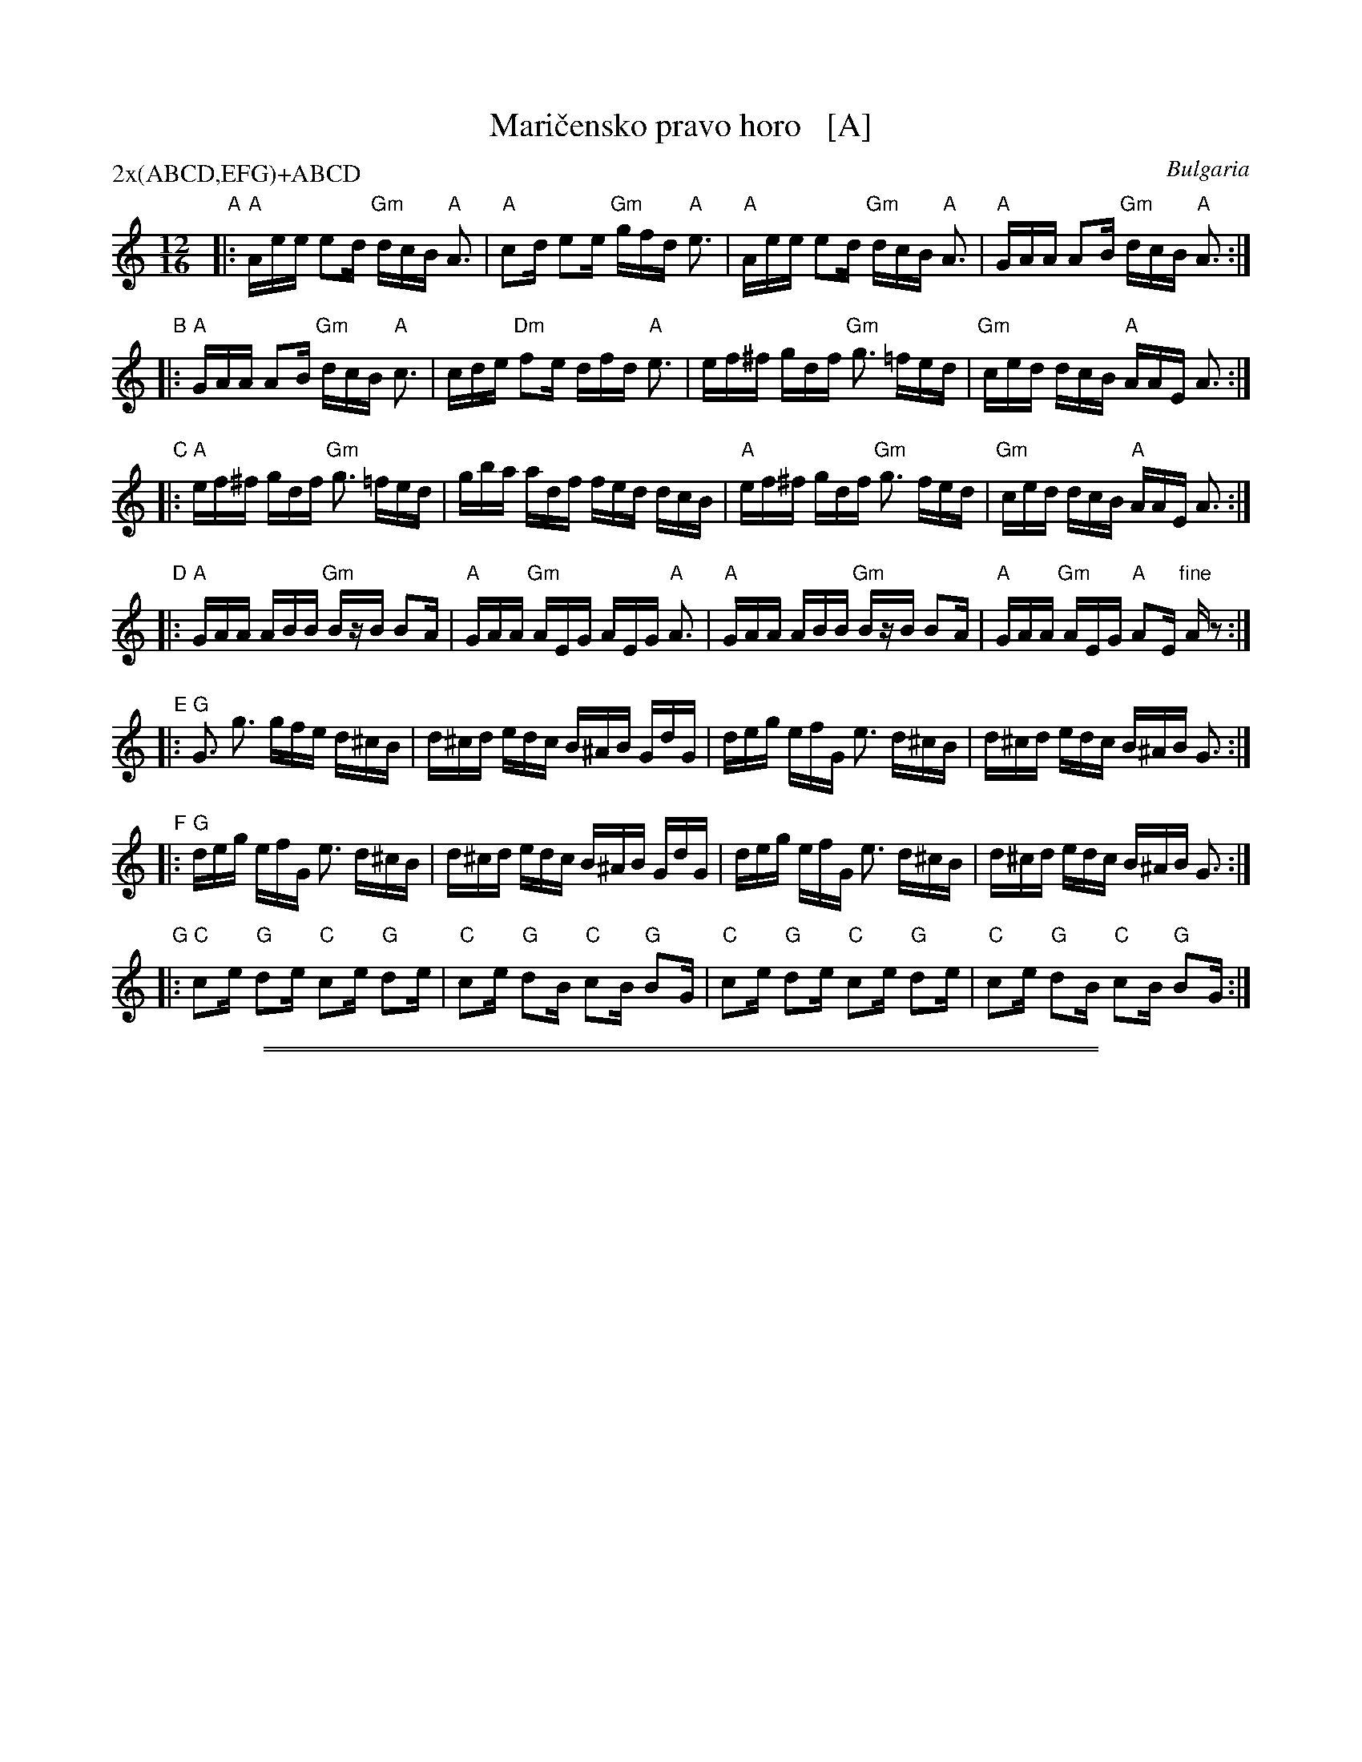 X: 1
T: Mari\vcensko pravo horo   [A]
O: Bulgaria
M: 12/16
L:  1/16
Z: John Chambers <jc@trillian.mit.edu> http://trillian.mit.edu/~jc/music/
N: Based on recording, plus transcriptions by Bill Tomczak and Tom Pixton.
P: 2x(ABCD,EFG)+ABCD
K: ^c_B
"A"\
|: "A"Aee e2d "Gm"dcB "A"A3 \
|  "A"c2d e2e "Gm"gfd "A"e3 \
|  "A"Aee e2d "Gm"dcB "A"A3 \
|  "A"GAA A2B "Gm"dcB "A"A3 :|
"B"\
|: "A"GAA A2B "Gm"dcB "A"c3 \
|     cde "Dm"f2e dfd "A"e3 \
|    ef^f gdf "Gm"g3 =fed \
| "Gm"ced dcB "A"AAE A3 :|
"C"\
|: "A"ef^f gdf "Gm"g3 =fed \
|  gba adf fed dcB \
| "A"ef^f gdf "Gm"g3 fed \
| "Gm"ced dcB "A"AAE A3 :|
"D"\
|: "A"GAA ABB "Gm"BzB B2A \
|  "A"GAA "Gm"AEG AEG "A"A3 \
|  "A"GAA ABB "Gm"BzB B2A \
|  "A"GAA "Gm"AEG "A"A2E "fine"Az2 :| [K:C]
"E"\
|: "G"G3 g3 gfe d^cB \
|  d^cd edc B^AB GdG \
|  deg efG e3 d^cB \
|  d^cd edc B^AB G3 :|
"F"\
|: "G"deg efG e3 d^cB \
|  d^cd edc B^AB GdG \
|  deg efG e3 d^cB \
|  d^cd edc B^AB G3 :|
"G"\
|: "C"c2e "G"d2e "C"c2e "G"d2e \
|  "C"c2e "G"d2B "C"c2B "G"B2G \
|  "C"c2e "G"d2e "C"c2e "G"d2e \
| "C"c2e "G"d2B "C"c2B "G"B2G :|

%%sep 1 1 500
%%sep 1 1 500
X: 2
T: Mari\vcensko pravo horo   [B]
O: Bulgaria
M: 12/16
L:  1/16
Z: John Chambers <jc@trillian.mit.edu> http://trillian.mit.edu/~jc/music/
N: Based on recording, plus transcriptions by Bill Tomczak and Tom Pixton.
P: 2x(ABCD,EFG)+ABCD
K: ^d^f=c
"A"\
|: "B"Bff f2e "Am"edc "B"B3 \
|  "B"d2e f2f "Am"age "B"f3 \
|  "B"Bff f2e "Am"edc "B"B3 \
|  "B"ABB B2c "Am"edc "B"B3 :|
"B"\
|: "B"ABB B2c "Am"edc "B"d3 \
|     def "Em"g2f ege "B"f3 \
|    fg^g aeg "Am"a3 =gfe \
| "Am"dfe edc "B"BBF B3 :|
"C"\
|: "B"fg^g aeg "Am"a3 =gfe \
|  ac'b beg gfe edc \
| "B"fg^g aeg "Am"a3 =gfe \
| "Am"dfe edc "B"BBF B3 :|
"D"\
|: "B"ABB Bcc "Am"czc c2B \
|  "B"ABB "Am"BFA BFA "B"B3 \
|  "B"ABB Bcc "Am"czc c2B \
|  "B"ABB "Am"BFA "B"B2F "fine"Bz2 :| [K:D]
"E"\
|: "A"A3 a3 agf e^dc \
|  e^de fed c^Bc AeA \
|  efa fgA f3 e^dc \
|  e^de fed c^Bc A3 :|
"F"\
|: "A"efa fgA f3 e^dc \
|  e^de fed c^Bc AeA \
|  efa fgA f3 e^dc \
|  e^de fed c^Bc A3 :|
"G"\
|: "D"d2f "A"e2f "D"d2f "A"e2f \
|  "D"d2f "A"e2c "D"d2c "A"c2A \
|  "D"d2f "A"e2f "D"d2f "A"e2f \
| "D"d2f "A"e2c "D"d2c "A"c2A :|
